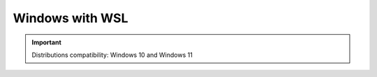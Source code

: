 ####################
Windows with WSL
####################

.. figure:: ./images/windows.png
   :height: 100px

.. important::
	Distributions compatibility: Windows 10 and Windows 11
 


